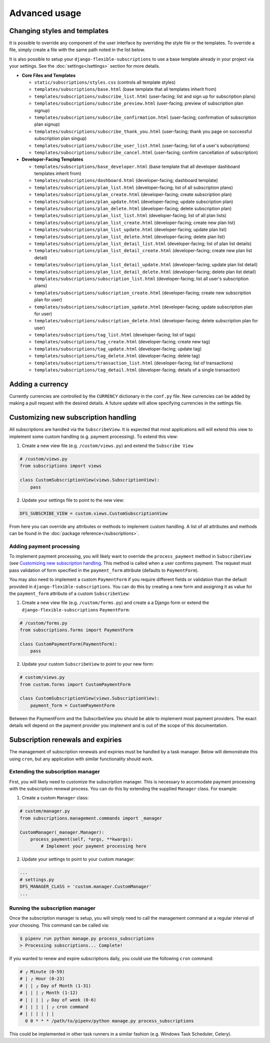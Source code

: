 ==============
Advanced usage
==============

-----------------------------
Changing styles and templates
-----------------------------

It is possible to override any component of the user interface by
overriding the style file or the templates. To override a file, simply
create a file with the same path noted in the list below.

It is also possible to setup your ``django-flexible-subscriptions``
to use a base template already in your project via your settings. See
the :doc:`settings</settings>` section for more details.

* **Core Files and Templates**

  * ``static/subscriptions/styles.css``
    (controls all template styles)
  * ``templates/subscriptions/base.html``
    (base template that all templates inherit from)
  * ``templates/subscriptions/subscribe_list.html``
    (user-facing; list and sign up for subscription plans)
  * ``templates/subscriptions/subscribe_preview.html``
    (user-facing; preview of subscription plan signup)
  * ``templates/subscriptions/subscribe_confirmation.html``
    (user-facing; confirmation of subscription plan signup)
  * ``templates/subscriptions/subscribe_thank_you.html``
    (user-facing; thank you page on successful subscription plan
    singup)
  * ``templates/subscriptions/subscribe_user_list.html``
    (user-facing; list of a user's subscriptions)
  * ``templates/subscriptions/subscribe_cancel.html``
    (user-facing; confirm cancellation of subscription)

* **Developer-Facing Templates**

  * ``templates/subscriptions/base_developer.html``
    (base template that all developer dashboard templates inherit from)
  * ``templates/subscriptions/dashboard.html``
    (developer-facing; dashboard template)
  * ``templates/subscriptions/plan_list.html``
    (developer-facing; list of all subscription plans)
  * ``templates/subscriptions/plan_create.html``
    (developer-facing; create subscription plan)
  * ``templates/subscriptions/plan_update.html``
    (developer-facing; update subscription plan)
  * ``templates/subscriptions/plan_delete.html``
    (developer-facing; delete subscription plan)
  * ``templates/subscriptions/plan_list_list.html``
    (developer-facing; list of all plan lists)
  * ``templates/subscriptions/plan_list_create.html``
    (developer-facing; create new plan list)
  * ``templates/subscriptions/plan_list_update.html``
    (developer-facing; update plan list)
  * ``templates/subscriptions/plan_list_delete.html``
    (developer-facing; delete plan list)
  * ``templates/subscriptions/plan_list_detail_list.html``
    (developer-facing; list of plan list details)
  * ``templates/subscriptions/plan_list_detail_create.html``
    (developer-facing; create new plan list detail)
  * ``templates/subscriptions/plan_list_detail_update.html``
    (developer-facing; update plan list detail)
  * ``templates/subscriptions/plan_list_detail_delete.html``
    (developer-facing; delete plan list detail)
  * ``templates/subscriptions/subscription_list.html``
    (developer-facing; list all user's subscription plans)
  * ``templates/subscriptions/subscription_create.html``
    (developer-facing; create new subscription plan for user)
  * ``templates/subscriptions/subscription_update.html``
    (developer-facing; update subscription plan for user)
  * ``templates/subscriptions/subscription_delete.html``
    (developer-facing; delete subscription plan for user)
  * ``templates/subscriptions/tag_list.html``
    (developer-facing; list of tags)
  * ``templates/subscriptions/tag_create.html``
    (developer-facing; create new tag)
  * ``templates/subscriptions/tag_update.html``
    (developer-facing; update tag)
  * ``templates/subscriptions/tag_delete.html``
    (developer-facing; delete tag)
  * ``templates/subscriptions/transaction_list.html``
    (developer-facing; list of transactions)
  * ``templates/subscriptions/tag_detail.html``
    (developer-facing; details of a single transaction)

-----------------
Adding a currency
-----------------

Currently currencies are controlled by the ``CURRENCY`` dictionary in
the ``conf.py`` file. New currencies can be added by making a pull
request with the desired details. A future update will allow specifying
currencies in the settings file.

-------------------------------------
Customizing new subscription handling
-------------------------------------

All subscriptions are handled via the ``SubscribeView``. It is expected
that most applications will will extend this view to implement some
custom handling (e.g. payment processing). To extend this view:

1. Create a new view file (e.g. ``/custom/views.py``) and extend the
   ``Subscribe View``

.. code-block:: python

    # /custom/views.py
    from subscriptions import views

    class CustomSubscriptionView(views.SubscriptionView):
        pass

2. Update your settings file to point to the new view:

.. code-block:: python

    DFS_SUBSCRIBE_VIEW = custom.views.CustomSubscriptionView

From here you can override any attributes or methods to implement
custom handling. A list of all attributes and methods can be found
in the :doc:`package reference</subscriptions>`.

Adding payment processing
=========================

To implement payment processing, you will likely want to override
the ``process_payment`` method in ``SubscribeView`` (see
`Customizing new subscription handling`_. This method is called when a
user confirms payment. The request must pass validation of form
specified in the ``payment_form`` attribute (defaults to
``PaymentForm``).

You may also need to implement a custom ``PaymentForm`` if you require
different fields or validation than the default provided in
``django-flexible-subscriptions``. You can do this by creating a new
form and assigning it as value for the ``payment_form`` attribute of a
custom ``SubscribeView``:

1. Create a new view file (e.g. ``/custom/forms.py``) and create a
   a Django form or extend the ``django-flexible-subscriptions``
   ``PaymentForm``:

.. code-block:: python

    # /custom/forms.py
    from subscriptions.forms import PaymentForm

    class CustomPaymentForm(PaymentForm):
        pass

2. Update your custom ``SubscribeView`` to point to your new form:

.. code-block:: python

    # custom/views.py
    from custom.forms import CustomPaymentForm

    class CustomSubscriptionView(views.SubscriptionView):
        payment_form = CustomPaymentForm

Between the PaymentForm and the SubscribeView you should be able to
implement most payment providers. The exact details will depend on the
payment provider you implement and is out of the scope of this
documentation.

----------------------------------
Subscription renewals and expiries
----------------------------------

The management of subscription renewals and expiries must be handled by
a task manager. Below will demonstrate this using ``cron``, but any
application with similar functionality should work.

Extending the subscription manager
==================================

First, you will likely need to customize the subscription manager. This
is necessary to accomodate payment processing with the subscription
renewal process. You can do this by extending the supplied
``Manager`` class. For example:

1. Create a custom ``Manager`` class:

.. code-block:: python

    # custom/manager.py
    from subscriptions.management.commands import _manager

    CustomManager(_manager.Manager):
        process_payment(self, *args, **kwargs):
            # Implement your payment processing here

2. Update your settings to point to your custom manager:

.. code-block:: python

    ...
    # settings.py
    DFS_MANAGER_CLASS = 'custom.manager.CustomManager'
    ...

Running the subscription manager
================================

Once the subscription manager is setup, you will simply need to call
the management command at a regular interval of your choosing. This
command can be called via:

.. code-block:: shell

    $ pipenv run python manage.py process_subscriptions
    > Processing subscriptions... Complete!

If you wanted to renew and expire subscriptions daily, you could use
the following ``cron`` command:

.. code-block:: cron

    # ┌ Minute (0-59)
    # | ┌ Hour (0-23)
    # | | ┌ Day of Month (1-31)
    # | | | ┌ Month (1-12)
    # | | | | ┌ Day of week (0-6)
    # | | | | | ┌ cron command
    # | | | | | |
      0 0 * * * /path/to/pipenv/python manage.py process_subscriptions

This could be implemented in other task runners in a similar fashion
(e.g. Windows Task Scheduler, Celery).

